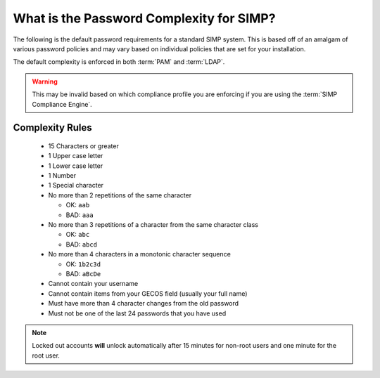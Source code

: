 .. _faq-password-complexity:

What is the Password Complexity for SIMP?
=========================================

The following is the default password requirements for a standard SIMP system.
This is based off of an amalgam of various password policies and may vary based
on individual policies that are set for your installation.

The default complexity is enforced in both :term:`PAM` and :term:`LDAP`.

.. WARNING::

   This may be invalid based on which compliance profile you are enforcing if
   you are using the :term:`SIMP Compliance Engine`.

Complexity Rules
----------------

  * 15 Characters or greater
  * 1 Upper case letter
  * 1 Lower case letter
  * 1 Number
  * 1 Special character
  * No more than 2 repetitions of the same character
  
    * OK: ``aab``
    * BAD: ``aaa``

  * No more than 3 repetitions of a character from the same character class
  
    * OK: ``abc``
    * BAD: ``abcd``

  * No more than 4 characters in a monotonic character sequence
  
    * OK: ``1b2c3d``
    * BAD: ``aBcDe``

  * Cannot contain your username
  * Cannot contain items from your GECOS field (usually your full name)
  * Must have more than 4 character changes from the old password
  * Must not be one of the last 24 passwords that you have used

.. NOTE::

   Locked out accounts **will** unlock automatically after 15 minutes for
   non-root users and one minute for the root user.
